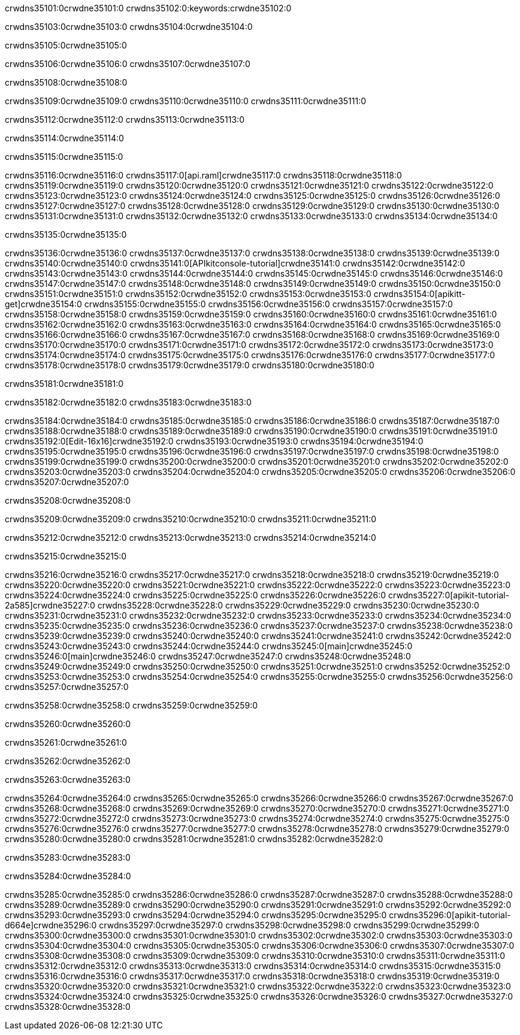 crwdns35101:0crwdne35101:0
crwdns35102:0:keywords:crwdne35102:0

crwdns35103:0crwdne35103:0 crwdns35104:0crwdne35104:0

crwdns35105:0crwdne35105:0

crwdns35106:0crwdne35106:0 crwdns35107:0crwdne35107:0

crwdns35108:0crwdne35108:0

crwdns35109:0crwdne35109:0 crwdns35110:0crwdne35110:0 crwdns35111:0crwdne35111:0

crwdns35112:0crwdne35112:0
crwdns35113:0crwdne35113:0

crwdns35114:0crwdne35114:0

crwdns35115:0crwdne35115:0

crwdns35116:0crwdne35116:0 crwdns35117:0[api.raml]crwdne35117:0
crwdns35118:0crwdne35118:0
crwdns35119:0crwdne35119:0 crwdns35120:0crwdne35120:0
crwdns35121:0crwdne35121:0 crwdns35122:0crwdne35122:0
crwdns35123:0crwdne35123:0
crwdns35124:0crwdne35124:0 crwdns35125:0crwdne35125:0 crwdns35126:0crwdne35126:0
crwdns35127:0crwdne35127:0
crwdns35128:0crwdne35128:0
crwdns35129:0crwdne35129:0
crwdns35130:0crwdne35130:0 crwdns35131:0crwdne35131:0
crwdns35132:0crwdne35132:0
crwdns35133:0crwdne35133:0 crwdns35134:0crwdne35134:0

crwdns35135:0crwdne35135:0

crwdns35136:0crwdne35136:0 crwdns35137:0crwdne35137:0
crwdns35138:0crwdne35138:0
crwdns35139:0crwdne35139:0
crwdns35140:0crwdne35140:0
crwdns35141:0[APIkitconsole-tutorial]crwdne35141:0
crwdns35142:0crwdne35142:0
crwdns35143:0crwdne35143:0 crwdns35144:0crwdne35144:0
crwdns35145:0crwdne35145:0
crwdns35146:0crwdne35146:0
crwdns35147:0crwdne35147:0
crwdns35148:0crwdne35148:0 crwdns35149:0crwdne35149:0 crwdns35150:0crwdne35150:0
crwdns35151:0crwdne35151:0 crwdns35152:0crwdne35152:0
crwdns35153:0crwdne35153:0
crwdns35154:0[apikitt-get]crwdne35154:0
crwdns35155:0crwdne35155:0
crwdns35156:0crwdne35156:0 crwdns35157:0crwdne35157:0
crwdns35158:0crwdne35158:0
crwdns35159:0crwdne35159:0
crwdns35160:0crwdne35160:0
crwdns35161:0crwdne35161:0
crwdns35162:0crwdne35162:0
crwdns35163:0crwdne35163:0
  crwdns35164:0crwdne35164:0
  crwdns35165:0crwdne35165:0
    crwdns35166:0crwdne35166:0
      crwdns35167:0crwdne35167:0
      crwdns35168:0crwdne35168:0
    crwdns35169:0crwdne35169:0
    crwdns35170:0crwdne35170:0
      crwdns35171:0crwdne35171:0
      crwdns35172:0crwdne35172:0
    crwdns35173:0crwdne35173:0
    crwdns35174:0crwdne35174:0
      crwdns35175:0crwdne35175:0
      crwdns35176:0crwdne35176:0
    crwdns35177:0crwdne35177:0
  crwdns35178:0crwdne35178:0
crwdns35179:0crwdne35179:0
crwdns35180:0crwdne35180:0

crwdns35181:0crwdne35181:0

crwdns35182:0crwdne35182:0 crwdns35183:0crwdne35183:0

crwdns35184:0crwdne35184:0 crwdns35185:0crwdne35185:0
crwdns35186:0crwdne35186:0
crwdns35187:0crwdne35187:0
crwdns35188:0crwdne35188:0
crwdns35189:0crwdne35189:0 crwdns35190:0crwdne35190:0
crwdns35191:0crwdne35191:0 crwdns35192:0[Edit-16x16]crwdne35192:0
crwdns35193:0crwdne35193:0 crwdns35194:0crwdne35194:0
crwdns35195:0crwdne35195:0
crwdns35196:0crwdne35196:0
crwdns35197:0crwdne35197:0
crwdns35198:0crwdne35198:0 crwdns35199:0crwdne35199:0
crwdns35200:0crwdne35200:0 crwdns35201:0crwdne35201:0
crwdns35202:0crwdne35202:0 crwdns35203:0crwdne35203:0
crwdns35204:0crwdne35204:0 crwdns35205:0crwdne35205:0
crwdns35206:0crwdne35206:0 crwdns35207:0crwdne35207:0

crwdns35208:0crwdne35208:0

crwdns35209:0crwdne35209:0 crwdns35210:0crwdne35210:0 crwdns35211:0crwdne35211:0

crwdns35212:0crwdne35212:0 crwdns35213:0crwdne35213:0 crwdns35214:0crwdne35214:0  

crwdns35215:0crwdne35215:0

crwdns35216:0crwdne35216:0 crwdns35217:0crwdne35217:0
crwdns35218:0crwdne35218:0 crwdns35219:0crwdne35219:0
crwdns35220:0crwdne35220:0
crwdns35221:0crwdne35221:0
crwdns35222:0crwdne35222:0
crwdns35223:0crwdne35223:0
crwdns35224:0crwdne35224:0
crwdns35225:0crwdne35225:0
crwdns35226:0crwdne35226:0
crwdns35227:0[apikit-tutorial-2a585]crwdne35227:0
crwdns35228:0crwdne35228:0
crwdns35229:0crwdne35229:0 crwdns35230:0crwdne35230:0
crwdns35231:0crwdne35231:0
crwdns35232:0crwdne35232:0
crwdns35233:0crwdne35233:0
crwdns35234:0crwdne35234:0
crwdns35235:0crwdne35235:0
crwdns35236:0crwdne35236:0
crwdns35237:0crwdne35237:0
crwdns35238:0crwdne35238:0 crwdns35239:0crwdne35239:0
crwdns35240:0crwdne35240:0
crwdns35241:0crwdne35241:0 crwdns35242:0crwdne35242:0
crwdns35243:0crwdne35243:0
crwdns35244:0crwdne35244:0
crwdns35245:0[main]crwdne35245:0
crwdns35246:0[main]crwdne35246:0
crwdns35247:0crwdne35247:0
crwdns35248:0crwdne35248:0
crwdns35249:0crwdne35249:0
crwdns35250:0crwdne35250:0
crwdns35251:0crwdne35251:0
crwdns35252:0crwdne35252:0 crwdns35253:0crwdne35253:0
crwdns35254:0crwdne35254:0 crwdns35255:0crwdne35255:0
crwdns35256:0crwdne35256:0
crwdns35257:0crwdne35257:0

crwdns35258:0crwdne35258:0 crwdns35259:0crwdne35259:0

crwdns35260:0crwdne35260:0

crwdns35261:0crwdne35261:0

crwdns35262:0crwdne35262:0

crwdns35263:0crwdne35263:0

crwdns35264:0crwdne35264:0 crwdns35265:0crwdne35265:0
crwdns35266:0crwdne35266:0
crwdns35267:0crwdne35267:0
crwdns35268:0crwdne35268:0
crwdns35269:0crwdne35269:0 crwdns35270:0crwdne35270:0
crwdns35271:0crwdne35271:0
crwdns35272:0crwdne35272:0
crwdns35273:0crwdne35273:0
crwdns35274:0crwdne35274:0 crwdns35275:0crwdne35275:0 crwdns35276:0crwdne35276:0
crwdns35277:0crwdne35277:0 crwdns35278:0crwdne35278:0
crwdns35279:0crwdne35279:0  crwdns35280:0crwdne35280:0
crwdns35281:0crwdne35281:0 crwdns35282:0crwdne35282:0

crwdns35283:0crwdne35283:0

crwdns35284:0crwdne35284:0

crwdns35285:0crwdne35285:0 crwdns35286:0crwdne35286:0
crwdns35287:0crwdne35287:0
crwdns35288:0crwdne35288:0
crwdns35289:0crwdne35289:0
crwdns35290:0crwdne35290:0 crwdns35291:0crwdne35291:0
crwdns35292:0crwdne35292:0
crwdns35293:0crwdne35293:0 crwdns35294:0crwdne35294:0
crwdns35295:0crwdne35295:0
crwdns35296:0[apikit-tutorial-d664e]crwdne35296:0
crwdns35297:0crwdne35297:0
crwdns35298:0crwdne35298:0 crwdns35299:0crwdne35299:0 crwdns35300:0crwdne35300:0
crwdns35301:0crwdne35301:0
crwdns35302:0crwdne35302:0
crwdns35303:0crwdne35303:0
crwdns35304:0crwdne35304:0
crwdns35305:0crwdne35305:0
crwdns35306:0crwdne35306:0
crwdns35307:0crwdne35307:0
crwdns35308:0crwdne35308:0 crwdns35309:0crwdne35309:0
crwdns35310:0crwdne35310:0
crwdns35311:0crwdne35311:0
crwdns35312:0crwdne35312:0
crwdns35313:0crwdne35313:0
crwdns35314:0crwdne35314:0
crwdns35315:0crwdne35315:0 crwdns35316:0crwdne35316:0 crwdns35317:0crwdne35317:0
crwdns35318:0crwdne35318:0
crwdns35319:0crwdne35319:0
crwdns35320:0crwdne35320:0
crwdns35321:0crwdne35321:0
crwdns35322:0crwdne35322:0
crwdns35323:0crwdne35323:0 crwdns35324:0crwdne35324:0
crwdns35325:0crwdne35325:0
crwdns35326:0crwdne35326:0
crwdns35327:0crwdne35327:0
crwdns35328:0crwdne35328:0